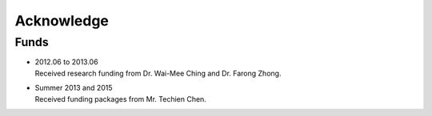 Acknowledge
-----------

Funds
~~~~~

- | 2012.06 to 2013.06
  | Received research funding from Dr. Wai-Mee Ching and Dr. Farong Zhong.
- | Summer 2013 and 2015
  | Received funding packages from Mr. Techien Chen.
